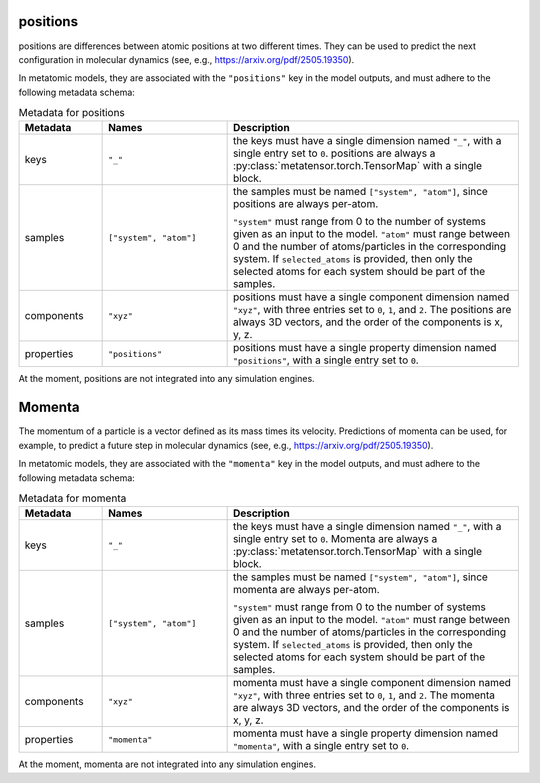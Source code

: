 .. _positions-output:

positions
^^^^^^^^^^^^^

positions are differences between atomic positions at two different times.
They can be used to predict the next configuration in molecular dynamics
(see, e.g., https://arxiv.org/pdf/2505.19350).

In metatomic models, they are associated with the ``"positions"``
key in the model outputs, and must adhere to the following metadata schema:

.. list-table:: Metadata for positions
  :widths: 2 3 7
  :header-rows: 1

  * - Metadata
    - Names
    - Description

  * - keys
    - ``"_"``
    - the keys must have a single dimension named ``"_"``, with a single
      entry set to ``0``. positions are always a
      :py:class:`metatensor.torch.TensorMap` with a single block.

  * - samples
    - ``["system", "atom"]``
    - the samples must be named ``["system", "atom"]``, since
      positions are always per-atom.

      ``"system"`` must range from 0 to the number of systems given as an input
      to the model. ``"atom"`` must range between 0 and the number of
      atoms/particles in the corresponding system. If ``selected_atoms`` is
      provided, then only the selected atoms for each system should be part of
      the samples.

  * - components
    - ``"xyz"``
    - positions must have a single component dimension named
      ``"xyz"``, with three entries set to ``0``, ``1``, and ``2``.  The
      positions are always 3D vectors, and the order of the
      components is x, y, z.

  * - properties
    - ``"positions"``
    - positions must have a single property dimension named
      ``"positions"``, with a single entry set to ``0``.

At the moment, positions are not integrated into any simulation engines.

.. _momenta-output:

Momenta
^^^^^^^

The momentum of a particle is a vector defined as its mass times its velocity.
Predictions of momenta can be used, for example, to predict a future step in molecular
dynamics (see, e.g., https://arxiv.org/pdf/2505.19350).

In metatomic models, they are associated with the ``"momenta"``
key in the model outputs, and must adhere to the following metadata schema:

.. list-table:: Metadata for momenta
  :widths: 2 3 7
  :header-rows: 1

  * - Metadata
    - Names
    - Description

  * - keys
    - ``"_"``
    - the keys must have a single dimension named ``"_"``, with a single
      entry set to ``0``. Momenta are always a
      :py:class:`metatensor.torch.TensorMap` with a single block.

  * - samples
    - ``["system", "atom"]``
    - the samples must be named ``["system", "atom"]``, since
      momenta are always per-atom.

      ``"system"`` must range from 0 to the number of systems given as an input
      to the model. ``"atom"`` must range between 0 and the number of
      atoms/particles in the corresponding system. If ``selected_atoms`` is
      provided, then only the selected atoms for each system should be part of
      the samples.

  * - components
    - ``"xyz"``
    - momenta must have a single component dimension named
      ``"xyz"``, with three entries set to ``0``, ``1``, and ``2``.  The
      momenta are always 3D vectors, and the order of the
      components is x, y, z.

  * - properties
    - ``"momenta"``
    - momenta must have a single property dimension named
      ``"momenta"``, with a single entry set to ``0``.

At the moment, momenta are not integrated into any simulation engines.
